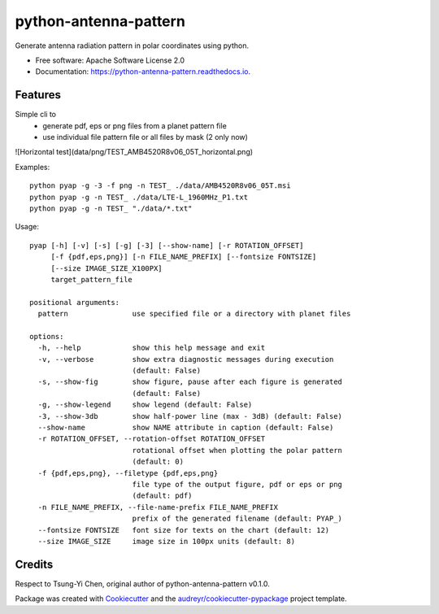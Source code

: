 ======================
python-antenna-pattern
======================


Generate antenna radiation pattern in polar coordinates using python.


* Free software: Apache Software License 2.0
* Documentation: https://python-antenna-pattern.readthedocs.io.


Features
--------

Simple cli to 
 * generate pdf, eps or png files from a planet pattern file
 * use individual file pattern file or all files by mask (2 only now)


.. image:: data/png/TEST_AMB4520R8v06_05T_horizontal.png
   :height: 400
   :width: 400
   :alt: Horizontal pattern generated

.. image:: data/png/TEST_AMB4520R8v06_05T_vertical.png
   :height: 400
   :width: 400
   :alt: Vertical pattern generated

![Horizontal test](data/png/TEST_AMB4520R8v06_05T_horizontal.png)


Examples::

   python pyap -g -3 -f png -n TEST_ ./data/AMB4520R8v06_05T.msi
   python pyap -g -n TEST_ ./data/LTE-L_1960MHz_P1.txt  
   python pyap -g -n TEST_ "./data/*.txt" 


Usage::

   pyap [-h] [-v] [-s] [-g] [-3] [--show-name] [-r ROTATION_OFFSET]
        [-f {pdf,eps,png}] [-n FILE_NAME_PREFIX] [--fontsize FONTSIZE]
        [--size IMAGE_SIZE_X100PX]
        target_pattern_file

   positional arguments:
     pattern               use specified file or a directory with planet files

   options:
     -h, --help            show this help message and exit
     -v, --verbose         show extra diagnostic messages during execution
                           (default: False)
     -s, --show-fig        show figure, pause after each figure is generated
                           (default: False)
     -g, --show-legend     show legend (default: False)
     -3, --show-3db        show half-power line (max - 3dB) (default: False)
     --show-name           show NAME attribute in caption (default: False)
     -r ROTATION_OFFSET, --rotation-offset ROTATION_OFFSET
                           rotational offset when plotting the polar pattern
                           (default: 0)
     -f {pdf,eps,png}, --filetype {pdf,eps,png}
                           file type of the output figure, pdf or eps or png
                           (default: pdf)
     -n FILE_NAME_PREFIX, --file-name-prefix FILE_NAME_PREFIX
                           prefix of the generated filename (default: PYAP_)
     --fontsize FONTSIZE   font size for texts on the chart (default: 12)
     --size IMAGE_SIZE     image size in 100px units (default: 8)


Credits
-------

Respect to Tsung-Yi Chen, original author of python-antenna-pattern v0.1.0.

Package was created with Cookiecutter_ and the `audreyr/cookiecutter-pypackage`_ project template.

.. _Cookiecutter: https://github.com/audreyr/cookiecutter
.. _`audreyr/cookiecutter-pypackage`: https://github.com/audreyr/cookiecutter-pypackage

